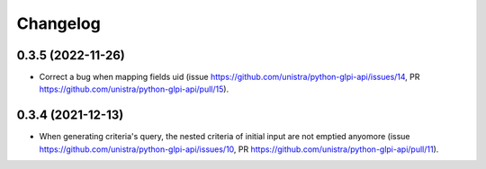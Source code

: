 Changelog
----------

0.3.5 (2022-11-26)
~~~~~~~~~~~~~~~~~~

* Correct a bug when mapping fields uid (issue
  https://github.com/unistra/python-glpi-api/issues/14,
  PR https://github.com/unistra/python-glpi-api/pull/15).

0.3.4 (2021-12-13)
~~~~~~~~~~~~~~~~~~

* When generating criteria's query, the nested criteria of initial input are not
  emptied anyomore (issue https://github.com/unistra/python-glpi-api/issues/10,
  PR https://github.com/unistra/python-glpi-api/pull/11).
